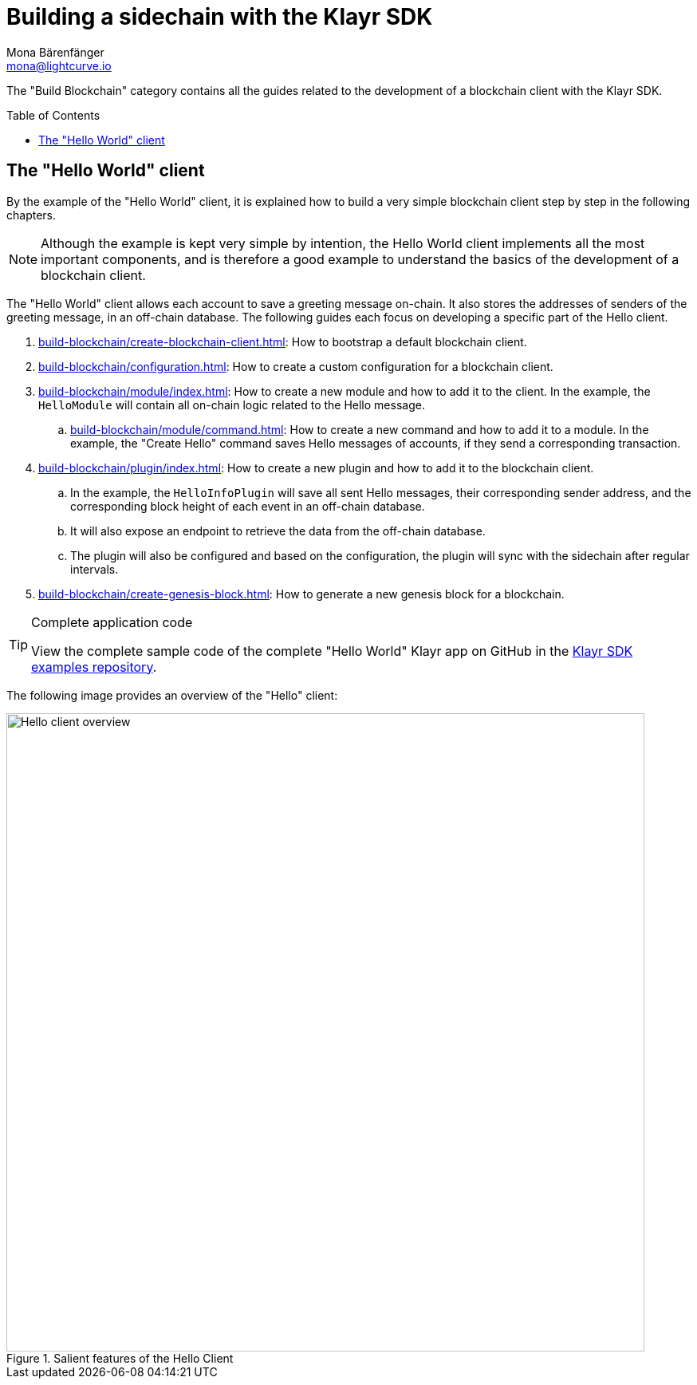= Building a sidechain with the Klayr SDK
Mona Bärenfänger <mona@lightcurve.io>
:toc:
:idprefix:
:idseparator: -
:toc: preamble
// URLs
:url_github_tutorials_hello: https://github.com/KlayrHQ/klayr-sdk-examples/tree/development/tutorials/hello/
// Project URLs
:url_guide_app: build-blockchain/create-blockchain-client.adoc
:url_guide_config: build-blockchain/configuration.adoc
:url_guide_genesisblock: build-blockchain/create-genesis-block.adoc
:url_guide_module: build-blockchain/module/index.adoc
:url_guide_command: build-blockchain/module/command.adoc
:url_guide_plugin: build-blockchain/plugin/index.adoc

The "Build Blockchain" category contains all the guides related to the development of a blockchain client with the Klayr SDK.

== The "Hello World" client

By the example of the "Hello World" client, it is explained how to build a very simple blockchain client step by step in the following chapters.

NOTE: Although the example is kept very simple by intention, the Hello World client implements all the most important components, and is therefore a good example to understand the basics of the development of a blockchain client.

The "Hello World" client allows each account to save a greeting message on-chain.
It also stores the addresses of senders of the greeting message, in an off-chain database.
The following guides each focus on developing a specific part of the Hello client.

. xref:{url_guide_app}[]: How to bootstrap a default blockchain client.
. xref:{url_guide_config}[]: How to create a custom configuration for a blockchain client.
. xref:{url_guide_module}[]: How to create a new module and how to add it to the client.
In the example, the `HelloModule` will contain all on-chain logic related to the Hello message.
.. xref:{url_guide_command}[]: How to create a new command and how to add it to a module.
In the example, the "Create Hello" command saves Hello messages of accounts, if they send a corresponding transaction.
. xref:{url_guide_plugin}[]: How to create a new plugin and how to add it to the blockchain client.
.. In the example, the `HelloInfoPlugin` will save all sent Hello messages, their corresponding sender address, and the corresponding block height of each event in an off-chain database.
.. It will also expose an endpoint to retrieve the data from the off-chain database.
.. The plugin will also be configured and based on the configuration, the plugin will sync with the sidechain after regular intervals.
. xref:{url_guide_genesisblock}[]: How to generate a new genesis block for a blockchain.

.Complete application code
[TIP]
====
View the complete sample code of the complete "Hello World" Klayr app on GitHub in the {url_github_tutorials_hello}[Klayr SDK examples repository^].
====

The following image provides an overview of the "Hello" client:

.Salient features of the Hello Client
image::build-blockchain/hello-client.png["Hello client overview", 800]
